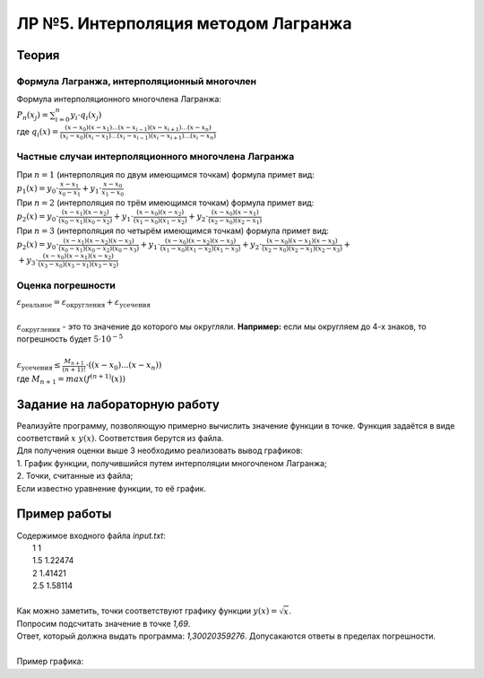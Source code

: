 ЛР №5. Интерполяция методом Лагранжа
====================================

Теория
------

Формула Лагранжа, интерполяционный многочлен
~~~~~~~~~~~~~~~~~~~~~~~~~~~~~~~~~~~~~~~~~~~~

| Формула интерполяционного многочлена Лагранжа:
| :math:`P_{n}(x_{j})=\sum_{i=0}^{n}y_{i}\cdot q_{i}(x_{j})`
| где :math:`q_{i}(x) = \frac{(x-x_{0})(x-x_{1})...(x-x_{i-1})(x-x_{i+1})...(x-x_{n})}{(x_{i}-x_{0})(x_{i}-x_{1})...(x_{i}-x_{i-1})(x_{i}-x_{i+1})...(x_{i}-x_{n})}`

Частные случаи интерполяционного многочлена Лагранжа
~~~~~~~~~~~~~~~~~~~~~~~~~~~~~~~~~~~~~~~~~~~~~~~~~~~~

| При :math:`n = 1` (интерполяция по двум имеющимся точкам) формула примет вид:
| :math:`p_{1}(x)=y_{0}\cdot \frac{x-x_{1}}{x_{0}-x_{1}}+y_{1}\cdot \frac{x-x_{0}}{x_{1}-x_{0}}`

| При :math:`n = 2` (интерполяция по трём имеющимся точкам) формула примет вид:
| :math:`p_{2}(x)=y_{0}\cdot \frac{(x-x_{1})(x-x_{2})}{(x_{0}-x_{1})(x_{0}-x_{2})}+y_{1}\cdot \frac{(x-x_{0})(x-x_{2})}{(x_{1}-x_{0})(x_{1}-x_{2})}+y_{2}\cdot \frac{(x-x_{0})(x-x_{1})}{(x_{2}-x_{0})(x_{2}-x_{1})}`

| При :math:`n = 3` (интерполяция по четырём имеющимся точкам) формула примет вид:
| :math:`p_{2}(x)=y_{0}\cdot \frac{(x-x_{1})(x-x_{2})(x-x_{3})}{(x_{0}-x_{1})(x_{0}-x_{2})(x_{0}-x_{3})}+y_{1}\cdot \frac{(x-x_{0})(x-x_{2})(x-x_{3})}{(x_{1}-x_{0})(x_{1}-x_{2})(x_{1}-x_{3})}+y_{2}\cdot \frac{(x-x_{0})(x-x_{1})(x-x_{3})}{(x_{2}-x_{0})(x_{2}-x_{1})(x_{2}-x_{3})}+`
| :math:`+y_{3}\cdot \frac{(x-x_{0})(x-x_{1})(x-x_{2})}{(x_{3}-x_{0})(x_{3}-x_{1})(x_{3}-x_{2})}`

Оценка погрешности
~~~~~~~~~~~~~~~~~~

| :math:`\varepsilon_{\text{реальное}}=\varepsilon_{\text{округления}}+\varepsilon_{\text{усечения}}`
|
| :math:`\varepsilon_{\text{округления}}` - это то значение до которого мы округляли. **Например:** если мы округляем до 4-х знаков, то погрешность будет :math:`5\cdot 10^{-5}`
|
| :math:`\varepsilon_{\text{усечения}} \le \frac{M_{n+1}}{(n+1)!}\cdot ((x-x_{0})...(x-x_{n}))`
| где :math:`M_{n+1}=max(f^{(n+1)}(x))`

Задание на лабораторную работу
------------------------------

| Реализуйте программу, позволяющую примерно вычислить значение функции в точке. Функция задаётся в виде соответствий :math:`x\;y(x)`. Соответствия берутся из файла.
| Для получения оценки выше 3 необходимо реализовать вывод графиков:
| 1. График функции, получившийся путем интерполяции многочленом Лагранжа;
| 2. Точки, считанные из файла;
| Если известно уравнение функции, то её график.

Пример работы
-------------

| Содержимое входного файла *input.txt*:
|   1 1
|   1.5 1.22474
|   2 1.41421
|   2.5 1.58114
|
| Как можно заметить, точки соответствуют графику функции :math:`y(x)=\sqrt{x}`.
| Попросим подсчитать значение в точке *1,69*.
| Ответ, который должна выдать программа: *1,30020359276*. Допусакаются ответы в пределах погрешности.
|
| Пример графика:

.. image:: images/lab_5.jpg